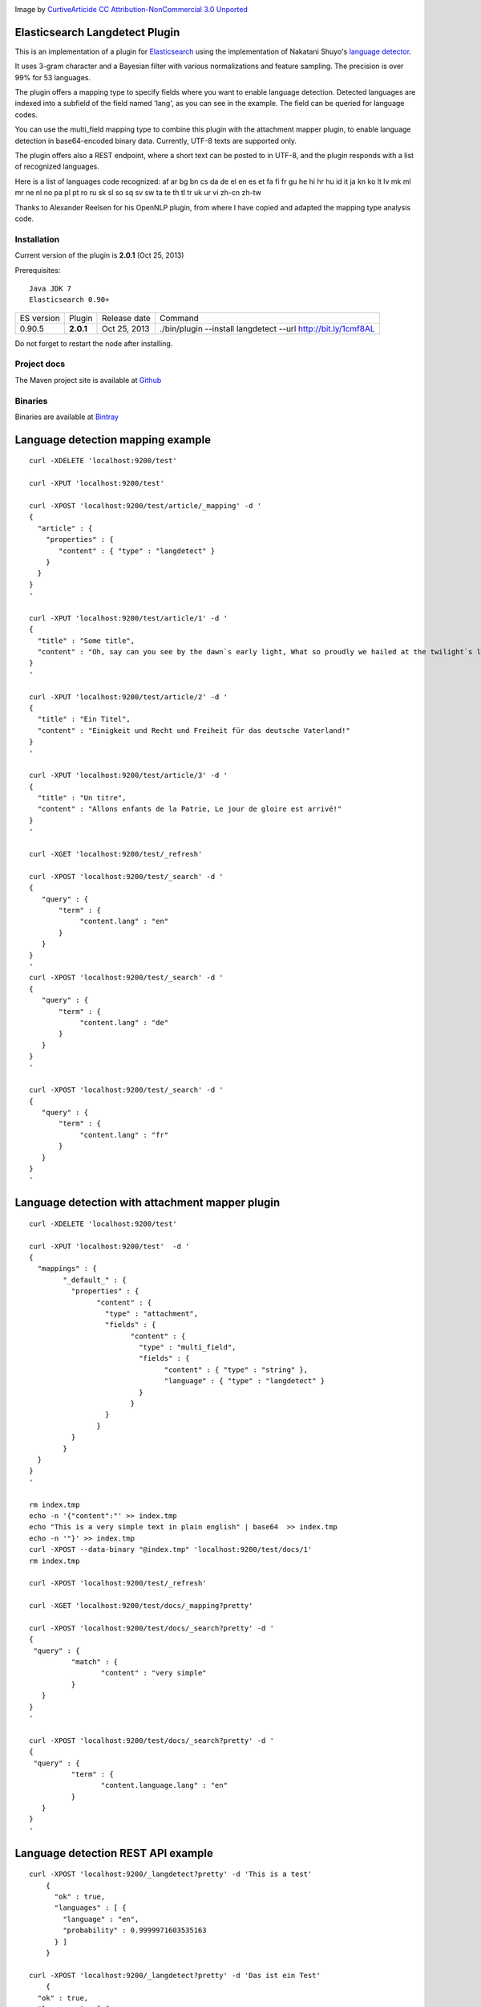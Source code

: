 .. image:: ../../../elasticsearch-langdetect/raw/master/src/site/resources/speechbubble_green.png

Image by `CurtiveArticide <http://www.softicons.com/free-icons/designers/curtivearticide>`_ `CC Attribution-NonCommercial 3.0 Unported <http://creativecommons.org/licenses/by-nc/3.0/>`_

Elasticsearch Langdetect Plugin
===============================

This is an implementation of a plugin for `Elasticsearch <http://github.com/elasticsearch/elasticsearch>`_ using the 
implementation of Nakatani Shuyo's `language detector <http://code.google.com/p/language-detection/>`_.

It uses 3-gram character and a Bayesian filter with various normalizations and feature sampling.
The precision is over 99% for 53 languages.

The plugin offers a mapping type to specify fields where you want to enable language detection.
Detected languages are indexed into a subfield of the field named 'lang', as you can see in the example.
The field can be queried for language codes.

You can use the multi_field mapping type to combine this plugin with the attachment mapper plugin, to
enable language detection in base64-encoded binary data. Currently, UTF-8 texts are supported only.

The plugin offers also a REST endpoint, where a short text can be posted to in UTF-8, and the plugin responds
with a list of recognized languages.

Here is a list of languages code recognized:
af
ar
bg
bn
cs
da
de
el
en
es
et
fa
fi
fr
gu
he
hi
hr
hu
id
it
ja
kn
ko
lt
lv
mk
ml
mr
ne
nl
no
pa
pl
pt
ro
ru
sk
sl
so
sq
sv
sw
ta
te
th
tl
tr
uk
ur
vi
zh-cn
zh-tw


Thanks to Alexander Reelsen for his OpenNLP plugin, from where I have copied and adapted the mapping type analysis code.


Installation
------------

Current version of the plugin is **2.0.1** (Oct 25, 2013)

.. image:: https://travis-ci.org/jprante/elasticsearch-langdetect.png

Prerequisites::

  Java JDK 7
  Elasticsearch 0.90+

=============  =========  =================  =============================================================
ES version     Plugin     Release date       Command
-------------  ---------  -----------------  -------------------------------------------------------------
0.90.5         **2.0.1**  Oct 25, 2013       ./bin/plugin --install langdetect --url http://bit.ly/1cmf8AL
=============  =========  =================  =============================================================

Do not forget to restart the node after installing.

Project docs
------------

The Maven project site is available at `Github <http://jprante.github.io/elasticsearch-langdetect>`_

Binaries
--------

Binaries are available at `Bintray <https://bintray.com/pkg/show/general/jprante/elasticsearch-plugins/elasticsearch-langdetect>`_


Language detection mapping example
==================================

::

        curl -XDELETE 'localhost:9200/test'

        curl -XPUT 'localhost:9200/test'

        curl -XPOST 'localhost:9200/test/article/_mapping' -d '
        {
          "article" : {
            "properties" : {
               "content" : { "type" : "langdetect" }
            }
          }
        }
        '

        curl -XPUT 'localhost:9200/test/article/1' -d '
        {
          "title" : "Some title",
          "content" : "Oh, say can you see by the dawn`s early light, What so proudly we hailed at the twilight`s last gleaming?"
        }
        '

        curl -XPUT 'localhost:9200/test/article/2' -d '
        {
          "title" : "Ein Titel",
          "content" : "Einigkeit und Recht und Freiheit für das deutsche Vaterland!"
        }
        '

        curl -XPUT 'localhost:9200/test/article/3' -d '
        {
          "title" : "Un titre",
          "content" : "Allons enfants de la Patrie, Le jour de gloire est arrivé!"
        }
        '

        curl -XGET 'localhost:9200/test/_refresh'

        curl -XPOST 'localhost:9200/test/_search' -d '
        {
           "query" : {
               "term" : {
                    "content.lang" : "en"
               }
           }
        }
        '
        curl -XPOST 'localhost:9200/test/_search' -d '
        {
           "query" : {
               "term" : {
                    "content.lang" : "de"
               }
           }
        }
        '

        curl -XPOST 'localhost:9200/test/_search' -d '
        {
           "query" : {
               "term" : {
                    "content.lang" : "fr"
               }
           }
        }
        '

Language detection with attachment mapper plugin
================================================

::

	curl -XDELETE 'localhost:9200/test'

	curl -XPUT 'localhost:9200/test'  -d '
	{
	  "mappings" : {
		"_default_" : {
		  "properties" : {
			"content" : {
			  "type" : "attachment",
			  "fields" : {
				"content" : {
				  "type" : "multi_field",
				  "fields" : {
					"content" : { "type" : "string" },
					"language" : { "type" : "langdetect" }
				  }
				}
			  }
			}
		  }
		}
	  }
	}
	'

	rm index.tmp
	echo -n '{"content":"' >> index.tmp
	echo "This is a very simple text in plain english" | base64  >> index.tmp
	echo -n '"}' >> index.tmp
	curl -XPOST --data-binary "@index.tmp" 'localhost:9200/test/docs/1'
	rm index.tmp

	curl -XPOST 'localhost:9200/test/_refresh'

	curl -XGET 'localhost:9200/test/docs/_mapping?pretty'

	curl -XPOST 'localhost:9200/test/docs/_search?pretty' -d '
	{
	 "query" : {
		  "match" : {
			 "content" : "very simple"
		  }
	   }
	}
	'

	curl -XPOST 'localhost:9200/test/docs/_search?pretty' -d '
	{
	 "query" : {
		  "term" : {
			 "content.language.lang" : "en"
		  }
	   }
	}
	'



Language detection REST API example
===================================

::

    curl -XPOST 'localhost:9200/_langdetect?pretty' -d 'This is a test'
	{
	  "ok" : true,
	  "languages" : [ {
	    "language" : "en",
	    "probability" : 0.9999971603535163
	  } ]
	}

    curl -XPOST 'localhost:9200/_langdetect?pretty' -d 'Das ist ein Test'
	{
      "ok" : true,
      "languages" : [ {
        "language" : "de",
        "probability" : 0.9999993070517024
      } ]
    }

    curl -XPOST 'localhost:9200/_langdetect?pretty' -d 'Datt isse ne test'
	{
      "ok" : true,
      "languages" : [ {
        "language" : "no",
        "probability" : 0.5714251911820175
      }, {
        "language" : "de",
        "probability" : 0.14285762298521493
      }, {
        "language" : "it",
        "probability" : 0.14285706984044144
      } ]
    }


License
=======

Elasticsearch Langdetect Plugin

Derived work of language-detection by Nakatani Shuyo http://code.google.com/p/language-detection/

Copyright (C) 2012 Jörg Prante

Licensed under the Apache License, Version 2.0 (the "License");
you may not use this file except in compliance with the License.
you may obtain a copy of the License at

http://www.apache.org/licenses/LICENSE-2.0

Unless required by applicable law or agreed to in writing, software
distributed under the License is distributed on an "AS IS" BASIS,
WITHOUT WARRANTIES OR CONDITIONS OF ANY KIND, either express or implied.
See the License for the specific language governing permissions and
limitations under the License.